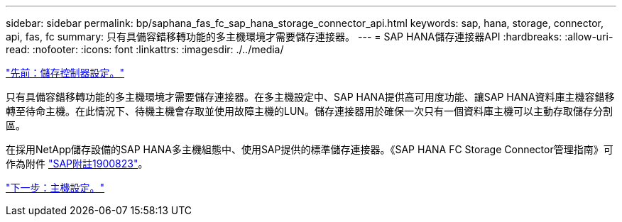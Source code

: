 ---
sidebar: sidebar 
permalink: bp/saphana_fas_fc_sap_hana_storage_connector_api.html 
keywords: sap, hana, storage, connector, api, fas, fc 
summary: 只有具備容錯移轉功能的多主機環境才需要儲存連接器。 
---
= SAP HANA儲存連接器API
:hardbreaks:
:allow-uri-read: 
:nofooter: 
:icons: font
:linkattrs: 
:imagesdir: ./../media/


link:saphana_fas_fc_storage_controller_setup.html["先前：儲存控制器設定。"]

只有具備容錯移轉功能的多主機環境才需要儲存連接器。在多主機設定中、SAP HANA提供高可用度功能、讓SAP HANA資料庫主機容錯移轉至待命主機。在此情況下、待機主機會存取並使用故障主機的LUN。儲存連接器用於確保一次只有一個資料庫主機可以主動存取儲存分割區。

在採用NetApp儲存設備的SAP HANA多主機組態中、使用SAP提供的標準儲存連接器。《SAP HANA FC Storage Connector管理指南》可作為附件 https://service.sap.com/sap/support/notes/1900823["SAP附註1900823"^]。

link:saphana_fas_fc_host_setup.html["下一步：主機設定。"]
